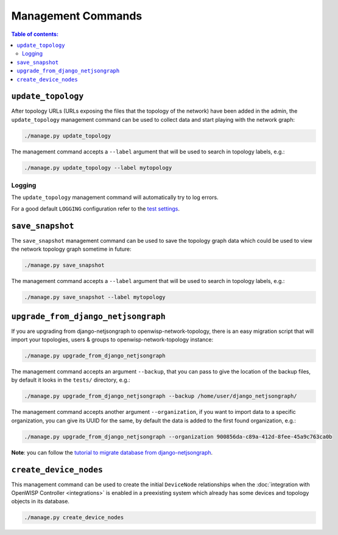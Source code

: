 Management Commands
===================

.. contents:: **Table of contents**:
    :depth: 2
    :local:

``update_topology``
-------------------

After topology URLs (URLs exposing the files that the topology of the
network) have been added in the admin, the ``update_topology`` management
command can be used to collect data and start playing with the network
graph:

.. code-block::

    ./manage.py update_topology

The management command accepts a ``--label`` argument that will be used to
search in topology labels, e.g.:

.. code-block::

    ./manage.py update_topology --label mytopology

Logging
~~~~~~~

The ``update_topology`` management command will automatically try to log
errors.

For a good default ``LOGGING`` configuration refer to the `test settings
<https://github.com/openwisp/openwisp-network-topology/blob/master/tests/settings.py#L89>`_.

.. _network_topology_save_snapshot:

``save_snapshot``
-----------------

The ``save_snapshot`` management command can be used to save the topology
graph data which could be used to view the network topology graph sometime
in future:

.. code-block::

    ./manage.py save_snapshot

The management command accepts a ``--label`` argument that will be used to
search in topology labels, e.g.:

.. code-block::

    ./manage.py save_snapshot --label mytopology

``upgrade_from_django_netjsongraph``
------------------------------------

If you are upgrading from django-netjsongraph to
openwisp-network-topology, there is an easy migration script that will
import your topologies, users & groups to openwisp-network-topology
instance:

.. code-block::

    ./manage.py upgrade_from_django_netjsongraph

The management command accepts an argument ``--backup``, that you can pass
to give the location of the backup files, by default it looks in the
``tests/`` directory, e.g.:

.. code-block::

    ./manage.py upgrade_from_django_netjsongraph --backup /home/user/django_netjsongraph/

The management command accepts another argument ``--organization``, if you
want to import data to a specific organization, you can give its UUID for
the same, by default the data is added to the first found organization,
e.g.:

.. code-block::

    ./manage.py upgrade_from_django_netjsongraph --organization 900856da-c89a-412d-8fee-45a9c763ca0b

**Note**: you can follow the `tutorial to migrate database from
django-netjsongraph
<https://github.com/openwisp/django-netjsongraph/blob/master/README.rst>`_.

.. _network_topology_create_device_nodes:

``create_device_nodes``
-----------------------

This management command can be used to create the initial ``DeviceNode``
relationships when the :doc:`integration with OpenWISP Controller
<integrations>` is enabled in a preexisting system which already has some
devices and topology objects in its database.

.. code-block:: shell

    ./manage.py create_device_nodes

